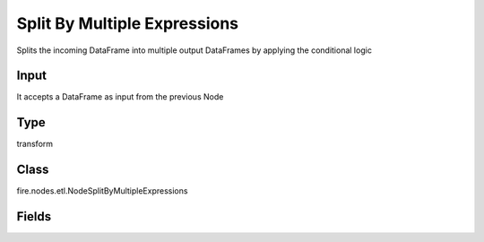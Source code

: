 Split By Multiple Expressions
=========== 

Splits the incoming DataFrame into multiple output DataFrames by applying the conditional logic

Input
--------------
It accepts a DataFrame as input from the previous Node

Type
--------- 

transform

Class
--------- 

fire.nodes.etl.NodeSplitByMultipleExpressions

Fields
--------- 

.. list-table::
      :widths: 10 5 10
      :header-rows: 1
      * - Name
        - Title
        - Description
      * - conditionExpr1
        - Conditional Expression 1 to split the Data on
        - Conditional Expression 1 to be used for Splitting the Dataset
      * - conditionExpr2
        - Conditional Expression 2 to split the Data on
        - Conditional Expression 2 to be used for Splitting the Dataset
      * - conditionExpr3
        - Conditional Expression 3 to split the Data on
        - Conditional Expression 3 to be used for Splitting the Dataset
      * - conditionExpr4
        - Conditional Expression 4 to split the Data on
        - Conditional Expression 4 to be used for Splitting the Dataset
      * - conditionExpr5
        - Conditional Expression 5 to split the Data on
        - Conditional Expression 5 to be used for Splitting the Dataset




